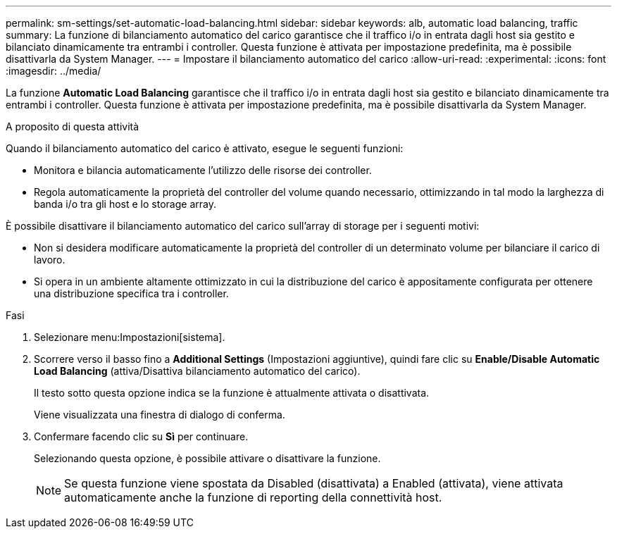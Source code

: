 ---
permalink: sm-settings/set-automatic-load-balancing.html 
sidebar: sidebar 
keywords: alb, automatic load balancing, traffic 
summary: La funzione di bilanciamento automatico del carico garantisce che il traffico i/o in entrata dagli host sia gestito e bilanciato dinamicamente tra entrambi i controller. Questa funzione è attivata per impostazione predefinita, ma è possibile disattivarla da System Manager. 
---
= Impostare il bilanciamento automatico del carico
:allow-uri-read: 
:experimental: 
:icons: font
:imagesdir: ../media/


[role="lead"]
La funzione *Automatic Load Balancing* garantisce che il traffico i/o in entrata dagli host sia gestito e bilanciato dinamicamente tra entrambi i controller. Questa funzione è attivata per impostazione predefinita, ma è possibile disattivarla da System Manager.

.A proposito di questa attività
Quando il bilanciamento automatico del carico è attivato, esegue le seguenti funzioni:

* Monitora e bilancia automaticamente l'utilizzo delle risorse dei controller.
* Regola automaticamente la proprietà del controller del volume quando necessario, ottimizzando in tal modo la larghezza di banda i/o tra gli host e lo storage array.


È possibile disattivare il bilanciamento automatico del carico sull'array di storage per i seguenti motivi:

* Non si desidera modificare automaticamente la proprietà del controller di un determinato volume per bilanciare il carico di lavoro.
* Si opera in un ambiente altamente ottimizzato in cui la distribuzione del carico è appositamente configurata per ottenere una distribuzione specifica tra i controller.


.Fasi
. Selezionare menu:Impostazioni[sistema].
. Scorrere verso il basso fino a *Additional Settings* (Impostazioni aggiuntive), quindi fare clic su *Enable/Disable Automatic Load Balancing* (attiva/Disattiva bilanciamento automatico del carico).
+
Il testo sotto questa opzione indica se la funzione è attualmente attivata o disattivata.

+
Viene visualizzata una finestra di dialogo di conferma.

. Confermare facendo clic su *Sì* per continuare.
+
Selezionando questa opzione, è possibile attivare o disattivare la funzione.

+
[NOTE]
====
Se questa funzione viene spostata da Disabled (disattivata) a Enabled (attivata), viene attivata automaticamente anche la funzione di reporting della connettività host.

====

